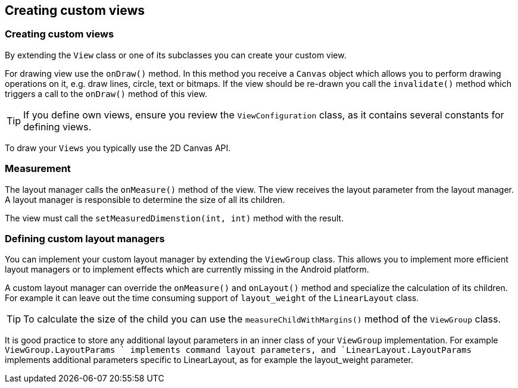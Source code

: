 ==  Creating custom views
=== Creating custom views

By extending the `View` class or one of its subclasses you can create your custom view.


For drawing view use the
`onDraw()`
method. In this
method you receive a
`Canvas`
object which allows you to
perform drawing operations on it, e.g. draw
lines, circle, text or
bitmaps. If the view should be re-drawn you
call
the
`invalidate()`
method which triggers a call to the
`onDraw()`
method of this view.

[TIP]
=====
If you define
own views, ensure you review the
`ViewConfiguration`
class,
as it contains several constants for defining
views.
=====

To draw your
`Views`
you typically use the 2D Canvas API.

=== Measurement

The layout manager calls the
`onMeasure()`
method of the view. The view receives the layout parameter from the
layout manager. A layout manager is responsible to determine the size of all its
children.


The view must call the
`setMeasuredDimenstion(int, int)`
method with the result.

=== Defining custom layout managers

You can implement your
custom layout manager by extending the
`ViewGroup`
class. This allows you to implement more efficient layout managers or
to implement effects which are currently missing in the Android
platform.


A custom layout manager can override the
`onMeasure()`
and
`onLayout()`
method and specialize the calculation of its children. For example it
can leave out the time consuming support of
`layout_weight`
of the
`LinearLayout`
class.

[TIP]
=====
To calculate the size of the child you can use the
`measureChildWithMargins()`
method of the
`ViewGroup`
class.
=====


It
is good practice to store any additional layout parameters
in an
inner
class of your
`ViewGroup`
implementation. For example `ViewGroup.LayoutParams ` implements command layout parameters, and
`LinearLayout.LayoutParams`
implements additional parameters
specific to LinearLayout, as for
example the layout_weight
parameter.



